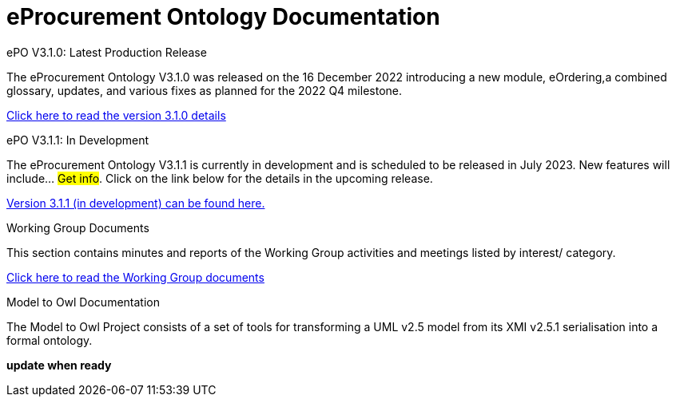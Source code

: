 = eProcurement Ontology Documentation

[.tile-container]
--

[.tile]
.ePO V3.1.0: Latest Production Release
****
The eProcurement Ontology V3.1.0 was released on the 16 December 2022 introducing a new module, eOrdering,a combined glossary, updates, and various fixes as planned for the 2022 Q4 milestone.

xref:index_epo_3.1.0.adoc[Click here to read the version 3.1.0 details]

****

[.tile]
.ePO V3.1.1: In Development
****
The eProcurement Ontology V3.1.1 is currently in development and is scheduled to be released in July 2023. New features will include... #Get info#. Click on the link below for the details in the upcoming release.

xref:3.1.1@EPO::index.adoc[Version 3.1.1 (in development) can be found here.]
****


[.tile]
.Working Group Documents
****
This section contains minutes and reports of the Working Group activities and meetings listed by interest/ category.

xref:master@epo-wgm::index.adoc[Click here to read the Working Group documents]
****

[.tile]
.Model to Owl Documentation
****
The Model to Owl Project consists of a set of tools for transforming a UML v2.5 model from its XMI v2.5.1 serialisation into a formal ontology.

//xref:xxx@EPO::index.adoc[update when ready]
*update when ready*
****
--